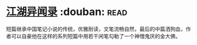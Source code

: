 * [[https://book.douban.com/subject/4718389/][江湖异闻录]]    :douban::read:
短篇继承中国笔记小说的传统，优雅耐读，文笔流畅自然，最后的中篇洒狗血，作者可以自豪他在这样的系列短篇中用若干闲笔勾勒了一个神憎鬼厌的金大佛。
